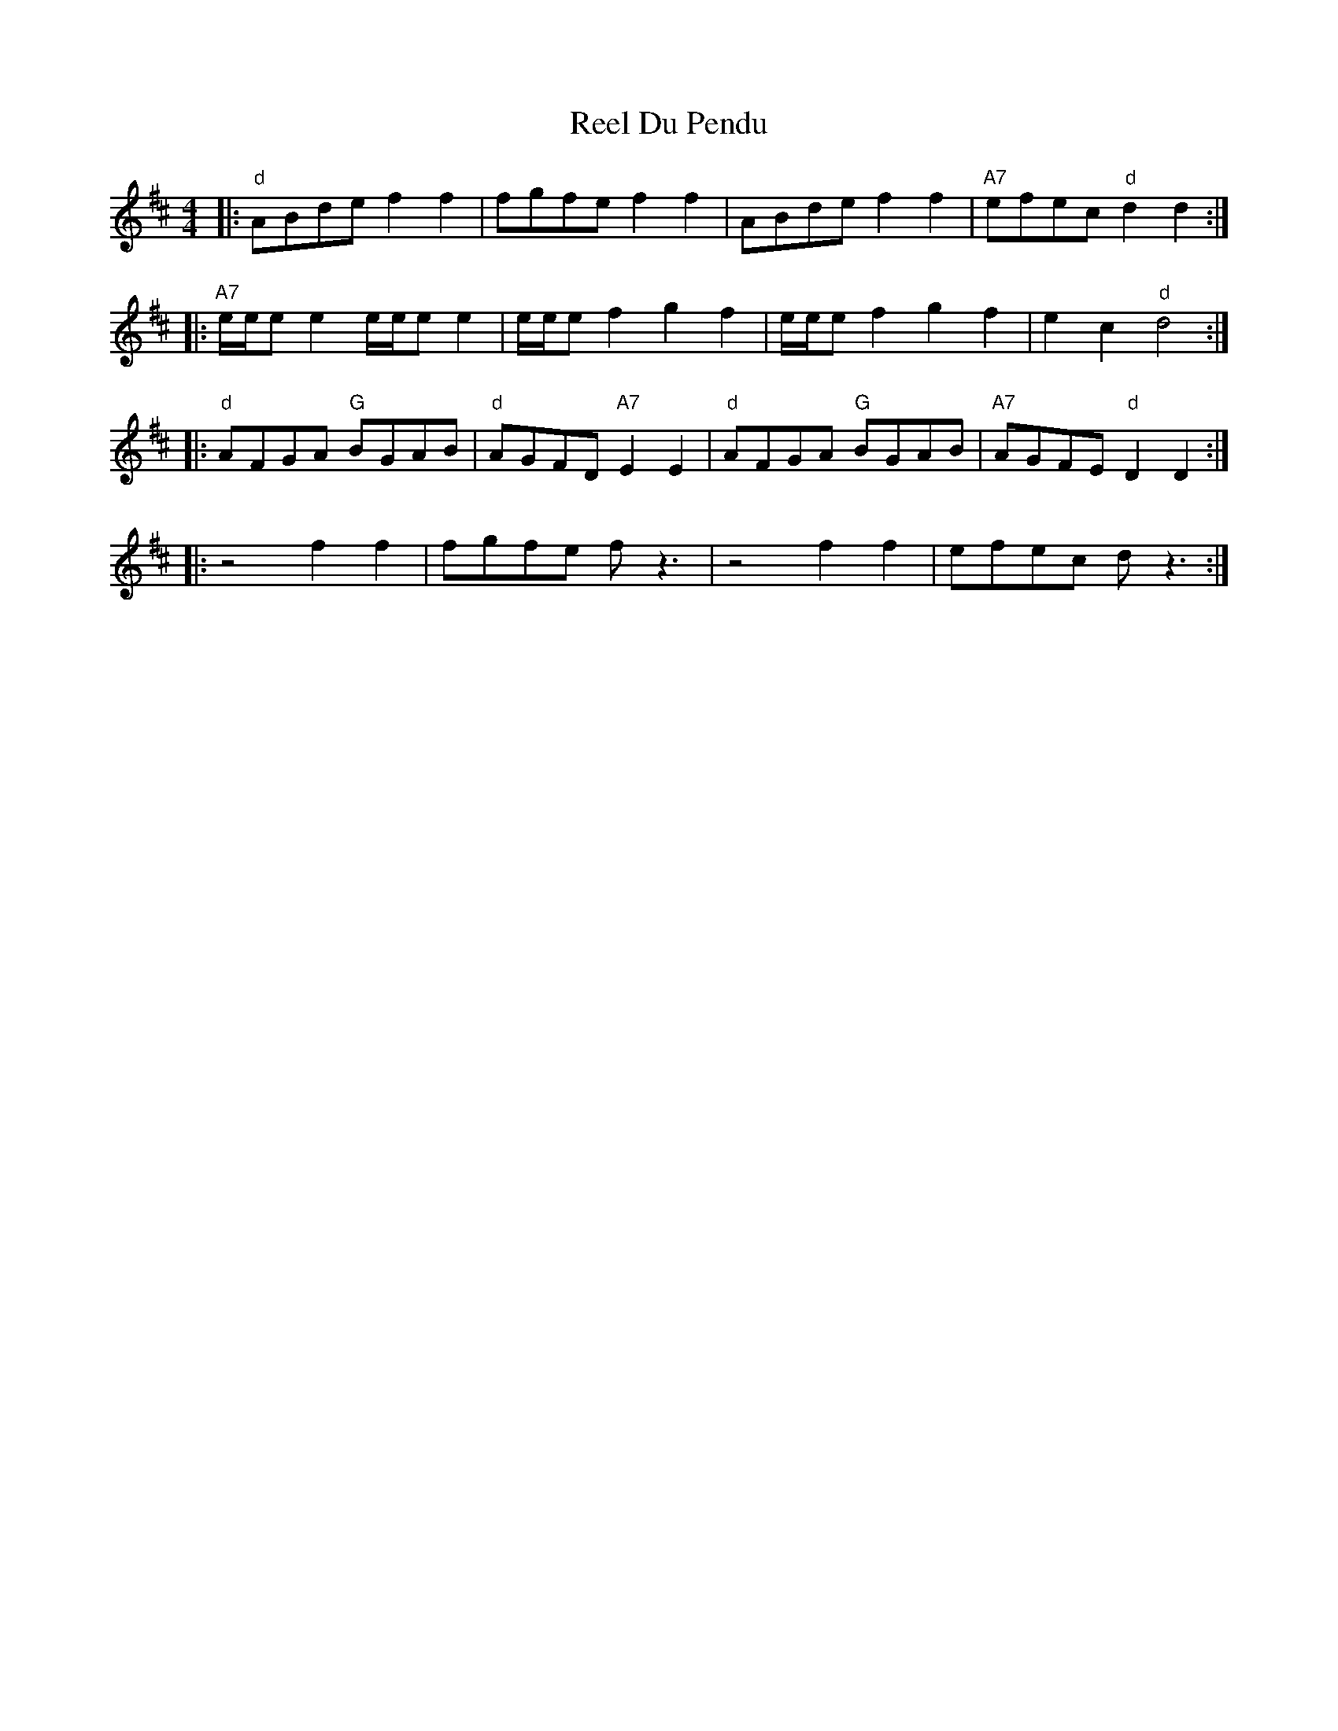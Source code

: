 X: 34138
T: Reel Du Pendu
R: reel
M: 4/4
K: Dmajor
|:"d"ABde f2f2|fgfe f2f2|ABde f2f2|"A7"efec "d"d2d2:|
|:"A7"e/e/ee2 e/e/ee2|e/e/ef2 g2f2|e/e/ef2 g2f2|e2c2 "d"d4:|
|:"d"AFGA "G"BGAB|"d"AGFD "A7"E2E2|"d"AFGA "G"BGAB|"A7"AGFE "d"D2D2:|
|:z4 f2f2|fgfe fz3|z4 f2f2|efec d z3:|


